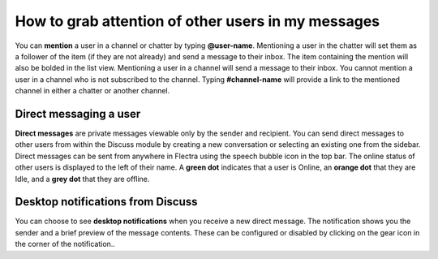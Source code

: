 ===================================================
How to grab attention of other users in my messages
===================================================

You can **mention** a user in a channel or chatter by typing
**@user-name**. Mentioning a user in the chatter will set them as a
follower of the item (if they are not already) and send a message to
their inbox. The item containing the mention will also be bolded in the
list view. Mentioning a user in a channel will send a message to their
inbox. You cannot mention a user in a channel who is not subscribed to
the channel. Typing **#channel-name** will provide a link to the
mentioned channel in either a chatter or another channel.

Direct messaging a user
=======================

**Direct messages** are private messages viewable only by the sender
and recipient. You can send direct messages to other users from
within the Discuss module by creating a new conversation or
selecting an existing one from the sidebar. Direct messages can be
sent from anywhere in Flectra using the speech bubble icon in the top
bar. The online status of other users is displayed to the left of
their name. A **green dot** indicates that a user is Online, an
**orange dot** that they are Idle, and a **grey dot** that they are
offline.

Desktop notifications from Discuss
==================================

You can choose to see **desktop notifications** when you receive a
new direct message. The notification shows you the sender and a
brief preview of the message contents. These can be configured or
disabled by clicking on the gear icon in the corner of the
notification..
